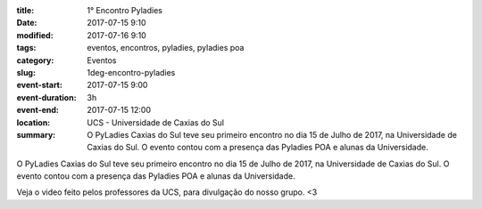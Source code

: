 :title: 1° Encontro Pyladies
:date: 2017-07-15 9:10
:modified: 2017-07-16 9:10
:tags: eventos, encontros, pyladies, pyladies poa
:category: Eventos

:slug: 1deg-encontro-pyladies
:event-start: 2017-07-15 9:00
:event-duration: 3h
:event-end:  2017-07-15 12:00
:location: UCS - Universidade de Caxias do Sul

:summary: O PyLadies Caxias do Sul teve seu primeiro encontro no dia 15 de Julho de 2017, na Universidade de Caxias do Sul. O evento contou com a presença das Pyladies POA e alunas da Universidade.

O PyLadies Caxias do Sul teve seu primeiro encontro no dia 15 de Julho de 2017, na Universidade de Caxias do Sul. O evento contou com a presença
das Pyladies POA e alunas da Universidade.

.. image:: images/1encontro.jpg
   :alt: Primeiro encontro pyladies caxias

Veja o video feito pelos professores da UCS, para divulgação do nosso grupo. <3

.. youtube:: 7EV9wxhrUaI
